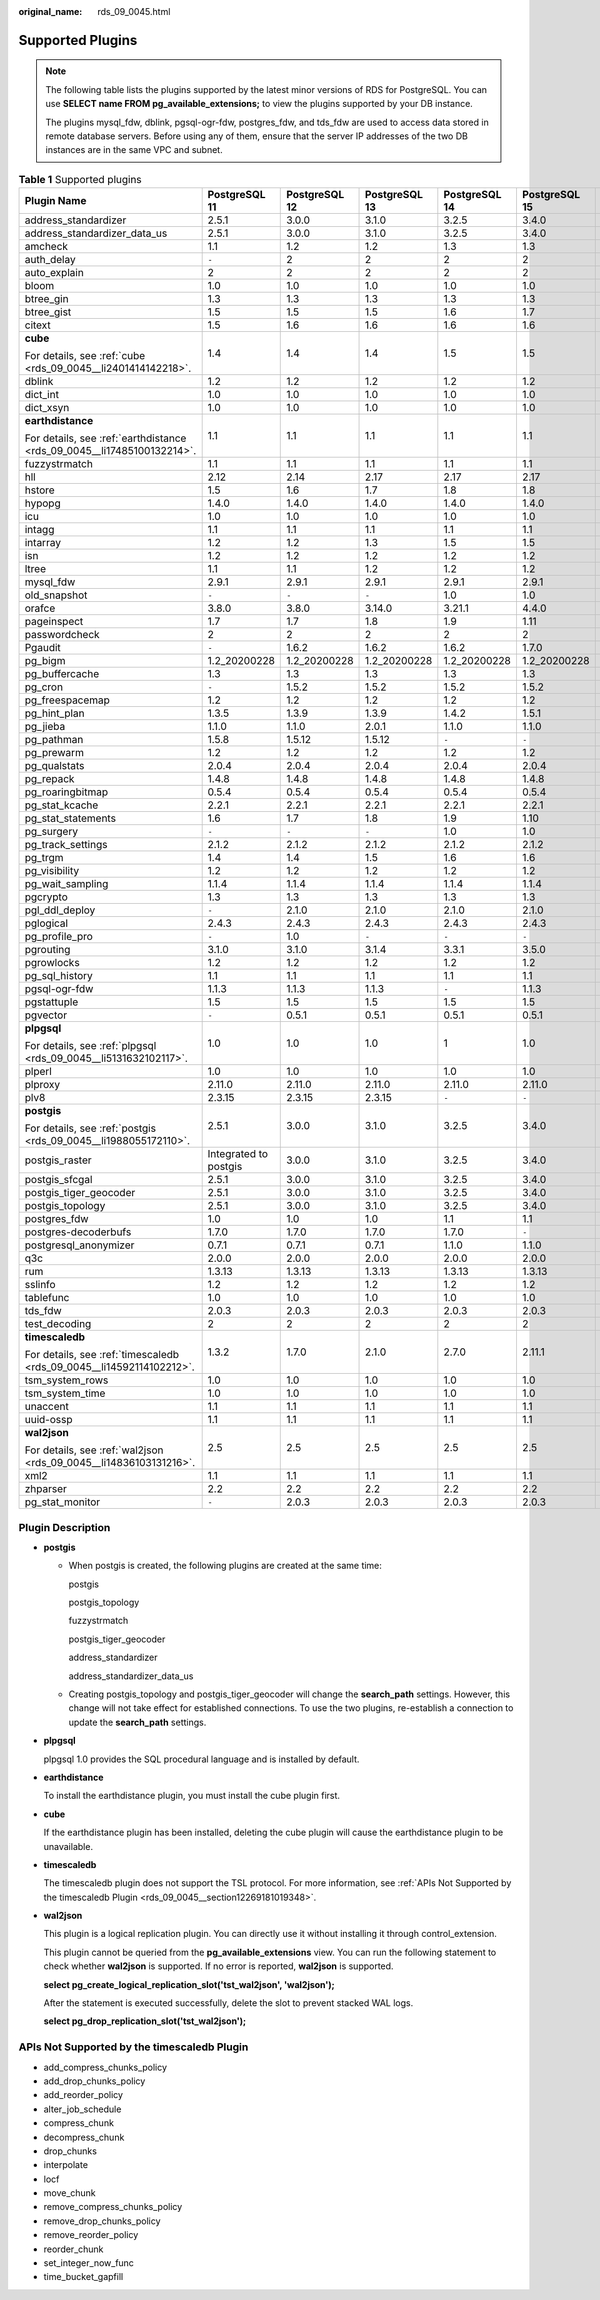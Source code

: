 :original_name: rds_09_0045.html

.. _rds_09_0045:

Supported Plugins
=================

.. note::

   The following table lists the plugins supported by the latest minor versions of RDS for PostgreSQL. You can use **SELECT name FROM pg_available_extensions;** to view the plugins supported by your DB instance.

   The plugins mysql_fdw, dblink, pgsql-ogr-fdw, postgres_fdw, and tds_fdw are used to access data stored in remote database servers. Before using any of them, ensure that the server IP addresses of the two DB instances are in the same VPC and subnet.

.. table:: **Table 1** Supported plugins

   +------------------------------------------------------------------------+-----------------------+---------------+---------------+---------------+---------------+---------------+
   | Plugin Name                                                            | PostgreSQL 11         | PostgreSQL 12 | PostgreSQL 13 | PostgreSQL 14 | PostgreSQL 15 | PostgreSQL 16 |
   +========================================================================+=======================+===============+===============+===============+===============+===============+
   | address_standardizer                                                   | 2.5.1                 | 3.0.0         | 3.1.0         | 3.2.5         | 3.4.0         | 3.4.1         |
   +------------------------------------------------------------------------+-----------------------+---------------+---------------+---------------+---------------+---------------+
   | address_standardizer_data_us                                           | 2.5.1                 | 3.0.0         | 3.1.0         | 3.2.5         | 3.4.0         | 3.4.1         |
   +------------------------------------------------------------------------+-----------------------+---------------+---------------+---------------+---------------+---------------+
   | amcheck                                                                | 1.1                   | 1.2           | 1.2           | 1.3           | 1.3           | 1.3           |
   +------------------------------------------------------------------------+-----------------------+---------------+---------------+---------------+---------------+---------------+
   | auth_delay                                                             | ``-``                 | 2             | 2             | 2             | 2             | 2             |
   +------------------------------------------------------------------------+-----------------------+---------------+---------------+---------------+---------------+---------------+
   | auto_explain                                                           | 2                     | 2             | 2             | 2             | 2             | 2             |
   +------------------------------------------------------------------------+-----------------------+---------------+---------------+---------------+---------------+---------------+
   | bloom                                                                  | 1.0                   | 1.0           | 1.0           | 1.0           | 1.0           | 1.0           |
   +------------------------------------------------------------------------+-----------------------+---------------+---------------+---------------+---------------+---------------+
   | btree_gin                                                              | 1.3                   | 1.3           | 1.3           | 1.3           | 1.3           | 1.3           |
   +------------------------------------------------------------------------+-----------------------+---------------+---------------+---------------+---------------+---------------+
   | btree_gist                                                             | 1.5                   | 1.5           | 1.5           | 1.6           | 1.7           | 1.7           |
   +------------------------------------------------------------------------+-----------------------+---------------+---------------+---------------+---------------+---------------+
   | citext                                                                 | 1.5                   | 1.6           | 1.6           | 1.6           | 1.6           | 1.6           |
   +------------------------------------------------------------------------+-----------------------+---------------+---------------+---------------+---------------+---------------+
   | **cube**                                                               | 1.4                   | 1.4           | 1.4           | 1.5           | 1.5           | 1.5           |
   |                                                                        |                       |               |               |               |               |               |
   | For details, see :ref:`cube <rds_09_0045__li2401414142218>`.           |                       |               |               |               |               |               |
   +------------------------------------------------------------------------+-----------------------+---------------+---------------+---------------+---------------+---------------+
   | dblink                                                                 | 1.2                   | 1.2           | 1.2           | 1.2           | 1.2           | 1.2           |
   +------------------------------------------------------------------------+-----------------------+---------------+---------------+---------------+---------------+---------------+
   | dict_int                                                               | 1.0                   | 1.0           | 1.0           | 1.0           | 1.0           | 1.0           |
   +------------------------------------------------------------------------+-----------------------+---------------+---------------+---------------+---------------+---------------+
   | dict_xsyn                                                              | 1.0                   | 1.0           | 1.0           | 1.0           | 1.0           | 1.0           |
   +------------------------------------------------------------------------+-----------------------+---------------+---------------+---------------+---------------+---------------+
   | **earthdistance**                                                      | 1.1                   | 1.1           | 1.1           | 1.1           | 1.1           | 1.1           |
   |                                                                        |                       |               |               |               |               |               |
   | For details, see :ref:`earthdistance <rds_09_0045__li17485100132214>`. |                       |               |               |               |               |               |
   +------------------------------------------------------------------------+-----------------------+---------------+---------------+---------------+---------------+---------------+
   | fuzzystrmatch                                                          | 1.1                   | 1.1           | 1.1           | 1.1           | 1.1           | 1.2           |
   +------------------------------------------------------------------------+-----------------------+---------------+---------------+---------------+---------------+---------------+
   | hll                                                                    | 2.12                  | 2.14          | 2.17          | 2.17          | 2.17          | 2.18          |
   +------------------------------------------------------------------------+-----------------------+---------------+---------------+---------------+---------------+---------------+
   | hstore                                                                 | 1.5                   | 1.6           | 1.7           | 1.8           | 1.8           | 1.8           |
   +------------------------------------------------------------------------+-----------------------+---------------+---------------+---------------+---------------+---------------+
   | hypopg                                                                 | 1.4.0                 | 1.4.0         | 1.4.0         | 1.4.0         | 1.4.0         | 1.4.0         |
   +------------------------------------------------------------------------+-----------------------+---------------+---------------+---------------+---------------+---------------+
   | icu                                                                    | 1.0                   | 1.0           | 1.0           | 1.0           | 1.0           | 1.0           |
   +------------------------------------------------------------------------+-----------------------+---------------+---------------+---------------+---------------+---------------+
   | intagg                                                                 | 1.1                   | 1.1           | 1.1           | 1.1           | 1.1           | 1.1           |
   +------------------------------------------------------------------------+-----------------------+---------------+---------------+---------------+---------------+---------------+
   | intarray                                                               | 1.2                   | 1.2           | 1.3           | 1.5           | 1.5           | 1.5           |
   +------------------------------------------------------------------------+-----------------------+---------------+---------------+---------------+---------------+---------------+
   | isn                                                                    | 1.2                   | 1.2           | 1.2           | 1.2           | 1.2           | 1.2           |
   +------------------------------------------------------------------------+-----------------------+---------------+---------------+---------------+---------------+---------------+
   | ltree                                                                  | 1.1                   | 1.1           | 1.2           | 1.2           | 1.2           | 1.2           |
   +------------------------------------------------------------------------+-----------------------+---------------+---------------+---------------+---------------+---------------+
   | mysql_fdw                                                              | 2.9.1                 | 2.9.1         | 2.9.1         | 2.9.1         | 2.9.1         | 2.9.1         |
   +------------------------------------------------------------------------+-----------------------+---------------+---------------+---------------+---------------+---------------+
   | old_snapshot                                                           | ``-``                 | ``-``         | ``-``         | 1.0           | 1.0           | 1.0           |
   +------------------------------------------------------------------------+-----------------------+---------------+---------------+---------------+---------------+---------------+
   | orafce                                                                 | 3.8.0                 | 3.8.0         | 3.14.0        | 3.21.1        | 4.4.0         | 4.4.0         |
   +------------------------------------------------------------------------+-----------------------+---------------+---------------+---------------+---------------+---------------+
   | pageinspect                                                            | 1.7                   | 1.7           | 1.8           | 1.9           | 1.11          | 1.12          |
   +------------------------------------------------------------------------+-----------------------+---------------+---------------+---------------+---------------+---------------+
   | passwordcheck                                                          | 2                     | 2             | 2             | 2             | 2             | 2             |
   +------------------------------------------------------------------------+-----------------------+---------------+---------------+---------------+---------------+---------------+
   | Pgaudit                                                                | ``-``                 | 1.6.2         | 1.6.2         | 1.6.2         | 1.7.0         | 16            |
   +------------------------------------------------------------------------+-----------------------+---------------+---------------+---------------+---------------+---------------+
   | pg_bigm                                                                | 1.2_20200228          | 1.2_20200228  | 1.2_20200228  | 1.2_20200228  | 1.2_20200228  | ``-``         |
   +------------------------------------------------------------------------+-----------------------+---------------+---------------+---------------+---------------+---------------+
   | pg_buffercache                                                         | 1.3                   | 1.3           | 1.3           | 1.3           | 1.3           | 1.4           |
   +------------------------------------------------------------------------+-----------------------+---------------+---------------+---------------+---------------+---------------+
   | pg_cron                                                                | ``-``                 | 1.5.2         | 1.5.2         | 1.5.2         | 1.5.2         | 1.6.2         |
   +------------------------------------------------------------------------+-----------------------+---------------+---------------+---------------+---------------+---------------+
   | pg_freespacemap                                                        | 1.2                   | 1.2           | 1.2           | 1.2           | 1.2           | 1.2           |
   +------------------------------------------------------------------------+-----------------------+---------------+---------------+---------------+---------------+---------------+
   | pg_hint_plan                                                           | 1.3.5                 | 1.3.9         | 1.3.9         | 1.4.2         | 1.5.1         | 1.6.0         |
   +------------------------------------------------------------------------+-----------------------+---------------+---------------+---------------+---------------+---------------+
   | pg_jieba                                                               | 1.1.0                 | 1.1.0         | 2.0.1         | 1.1.0         | 1.1.0         | ``-``         |
   +------------------------------------------------------------------------+-----------------------+---------------+---------------+---------------+---------------+---------------+
   | pg_pathman                                                             | 1.5.8                 | 1.5.12        | 1.5.12        | ``-``         | ``-``         | ``-``         |
   +------------------------------------------------------------------------+-----------------------+---------------+---------------+---------------+---------------+---------------+
   | pg_prewarm                                                             | 1.2                   | 1.2           | 1.2           | 1.2           | 1.2           | 1.2           |
   +------------------------------------------------------------------------+-----------------------+---------------+---------------+---------------+---------------+---------------+
   | pg_qualstats                                                           | 2.0.4                 | 2.0.4         | 2.0.4         | 2.0.4         | 2.0.4         | 2.1.0         |
   +------------------------------------------------------------------------+-----------------------+---------------+---------------+---------------+---------------+---------------+
   | pg_repack                                                              | 1.4.8                 | 1.4.8         | 1.4.8         | 1.4.8         | 1.4.8         | 1.5.0         |
   +------------------------------------------------------------------------+-----------------------+---------------+---------------+---------------+---------------+---------------+
   | pg_roaringbitmap                                                       | 0.5.4                 | 0.5.4         | 0.5.4         | 0.5.4         | 0.5.4         | 0.5.4         |
   +------------------------------------------------------------------------+-----------------------+---------------+---------------+---------------+---------------+---------------+
   | pg_stat_kcache                                                         | 2.2.1                 | 2.2.1         | 2.2.1         | 2.2.1         | 2.2.1         | 2.2.3         |
   +------------------------------------------------------------------------+-----------------------+---------------+---------------+---------------+---------------+---------------+
   | pg_stat_statements                                                     | 1.6                   | 1.7           | 1.8           | 1.9           | 1.10          | 1.10          |
   +------------------------------------------------------------------------+-----------------------+---------------+---------------+---------------+---------------+---------------+
   | pg_surgery                                                             | ``-``                 | ``-``         | ``-``         | 1.0           | 1.0           | 1.0           |
   +------------------------------------------------------------------------+-----------------------+---------------+---------------+---------------+---------------+---------------+
   | pg_track_settings                                                      | 2.1.2                 | 2.1.2         | 2.1.2         | 2.1.2         | 2.1.2         | 2.1.2         |
   +------------------------------------------------------------------------+-----------------------+---------------+---------------+---------------+---------------+---------------+
   | pg_trgm                                                                | 1.4                   | 1.4           | 1.5           | 1.6           | 1.6           | 1.6           |
   +------------------------------------------------------------------------+-----------------------+---------------+---------------+---------------+---------------+---------------+
   | pg_visibility                                                          | 1.2                   | 1.2           | 1.2           | 1.2           | 1.2           | 1.2           |
   +------------------------------------------------------------------------+-----------------------+---------------+---------------+---------------+---------------+---------------+
   | pg_wait_sampling                                                       | 1.1.4                 | 1.1.4         | 1.1.4         | 1.1.4         | 1.1.4         | 1.1.5         |
   +------------------------------------------------------------------------+-----------------------+---------------+---------------+---------------+---------------+---------------+
   | pgcrypto                                                               | 1.3                   | 1.3           | 1.3           | 1.3           | 1.3           | 1.3           |
   +------------------------------------------------------------------------+-----------------------+---------------+---------------+---------------+---------------+---------------+
   | pgl_ddl_deploy                                                         | ``-``                 | 2.1.0         | 2.1.0         | 2.1.0         | 2.1.0         | 2.2.1         |
   +------------------------------------------------------------------------+-----------------------+---------------+---------------+---------------+---------------+---------------+
   | pglogical                                                              | 2.4.3                 | 2.4.3         | 2.4.3         | 2.4.3         | 2.4.3         | 2.4.4         |
   +------------------------------------------------------------------------+-----------------------+---------------+---------------+---------------+---------------+---------------+
   | pg_profile_pro                                                         | ``-``                 | 1.0           | ``-``         | ``-``         | ``-``         | ``-``         |
   +------------------------------------------------------------------------+-----------------------+---------------+---------------+---------------+---------------+---------------+
   | pgrouting                                                              | 3.1.0                 | 3.1.0         | 3.1.4         | 3.3.1         | 3.5.0         | 3.6.1         |
   +------------------------------------------------------------------------+-----------------------+---------------+---------------+---------------+---------------+---------------+
   | pgrowlocks                                                             | 1.2                   | 1.2           | 1.2           | 1.2           | 1.2           | 1.2           |
   +------------------------------------------------------------------------+-----------------------+---------------+---------------+---------------+---------------+---------------+
   | pg_sql_history                                                         | 1.1                   | 1.1           | 1.1           | 1.1           | 1.1           | 1.2           |
   +------------------------------------------------------------------------+-----------------------+---------------+---------------+---------------+---------------+---------------+
   | pgsql-ogr-fdw                                                          | 1.1.3                 | 1.1.3         | 1.1.3         | ``-``         | 1.1.3         | 1.1.4         |
   +------------------------------------------------------------------------+-----------------------+---------------+---------------+---------------+---------------+---------------+
   | pgstattuple                                                            | 1.5                   | 1.5           | 1.5           | 1.5           | 1.5           | 1.5           |
   +------------------------------------------------------------------------+-----------------------+---------------+---------------+---------------+---------------+---------------+
   | pgvector                                                               | ``-``                 | 0.5.1         | 0.5.1         | 0.5.1         | 0.5.1         | 0.6.1         |
   +------------------------------------------------------------------------+-----------------------+---------------+---------------+---------------+---------------+---------------+
   | **plpgsql**                                                            | 1.0                   | 1.0           | 1.0           | 1             | 1.0           | 1.0           |
   |                                                                        |                       |               |               |               |               |               |
   | For details, see :ref:`plpgsql <rds_09_0045__li5131632102117>`.        |                       |               |               |               |               |               |
   +------------------------------------------------------------------------+-----------------------+---------------+---------------+---------------+---------------+---------------+
   | plperl                                                                 | 1.0                   | 1.0           | 1.0           | 1.0           | 1.0           | 1.0           |
   +------------------------------------------------------------------------+-----------------------+---------------+---------------+---------------+---------------+---------------+
   | plproxy                                                                | 2.11.0                | 2.11.0        | 2.11.0        | 2.11.0        | 2.11.0        | 2.11.0        |
   +------------------------------------------------------------------------+-----------------------+---------------+---------------+---------------+---------------+---------------+
   | plv8                                                                   | 2.3.15                | 2.3.15        | 2.3.15        | ``-``         | ``-``         | ``-``         |
   +------------------------------------------------------------------------+-----------------------+---------------+---------------+---------------+---------------+---------------+
   | **postgis**                                                            | 2.5.1                 | 3.0.0         | 3.1.0         | 3.2.5         | 3.4.0         | 3.4.1         |
   |                                                                        |                       |               |               |               |               |               |
   | For details, see :ref:`postgis <rds_09_0045__li1988055172110>`.        |                       |               |               |               |               |               |
   +------------------------------------------------------------------------+-----------------------+---------------+---------------+---------------+---------------+---------------+
   | postgis_raster                                                         | Integrated to postgis | 3.0.0         | 3.1.0         | 3.2.5         | 3.4.0         | 3.4.1         |
   +------------------------------------------------------------------------+-----------------------+---------------+---------------+---------------+---------------+---------------+
   | postgis_sfcgal                                                         | 2.5.1                 | 3.0.0         | 3.1.0         | 3.2.5         | 3.4.0         | 3.4.1         |
   +------------------------------------------------------------------------+-----------------------+---------------+---------------+---------------+---------------+---------------+
   | postgis_tiger_geocoder                                                 | 2.5.1                 | 3.0.0         | 3.1.0         | 3.2.5         | 3.4.0         | 3.4.1         |
   +------------------------------------------------------------------------+-----------------------+---------------+---------------+---------------+---------------+---------------+
   | postgis_topology                                                       | 2.5.1                 | 3.0.0         | 3.1.0         | 3.2.5         | 3.4.0         | 3.4.1         |
   +------------------------------------------------------------------------+-----------------------+---------------+---------------+---------------+---------------+---------------+
   | postgres_fdw                                                           | 1.0                   | 1.0           | 1.0           | 1.1           | 1.1           | 1.1           |
   +------------------------------------------------------------------------+-----------------------+---------------+---------------+---------------+---------------+---------------+
   | postgres-decoderbufs                                                   | 1.7.0                 | 1.7.0         | 1.7.0         | 1.7.0         | ``-``         | ``-``         |
   +------------------------------------------------------------------------+-----------------------+---------------+---------------+---------------+---------------+---------------+
   | postgresql_anonymizer                                                  | 0.7.1                 | 0.7.1         | 0.7.1         | 1.1.0         | 1.1.0         | 1.1.0         |
   +------------------------------------------------------------------------+-----------------------+---------------+---------------+---------------+---------------+---------------+
   | q3c                                                                    | 2.0.0                 | 2.0.0         | 2.0.0         | 2.0.0         | 2.0.0         | 2.0.1         |
   +------------------------------------------------------------------------+-----------------------+---------------+---------------+---------------+---------------+---------------+
   | rum                                                                    | 1.3.13                | 1.3.13        | 1.3.13        | 1.3.13        | 1.3.13        | 1.3.13        |
   +------------------------------------------------------------------------+-----------------------+---------------+---------------+---------------+---------------+---------------+
   | sslinfo                                                                | 1.2                   | 1.2           | 1.2           | 1.2           | 1.2           | 1.2           |
   +------------------------------------------------------------------------+-----------------------+---------------+---------------+---------------+---------------+---------------+
   | tablefunc                                                              | 1.0                   | 1.0           | 1.0           | 1.0           | 1.0           | 1.0           |
   +------------------------------------------------------------------------+-----------------------+---------------+---------------+---------------+---------------+---------------+
   | tds_fdw                                                                | 2.0.3                 | 2.0.3         | 2.0.3         | 2.0.3         | 2.0.3         | 2.0.3         |
   +------------------------------------------------------------------------+-----------------------+---------------+---------------+---------------+---------------+---------------+
   | test_decoding                                                          | 2                     | 2             | 2             | 2             | 2             | 2             |
   +------------------------------------------------------------------------+-----------------------+---------------+---------------+---------------+---------------+---------------+
   | **timescaledb**                                                        | 1.3.2                 | 1.7.0         | 2.1.0         | 2.7.0         | 2.11.1        | 2.14.2        |
   |                                                                        |                       |               |               |               |               |               |
   | For details, see :ref:`timescaledb <rds_09_0045__li14592114102212>`.   |                       |               |               |               |               |               |
   +------------------------------------------------------------------------+-----------------------+---------------+---------------+---------------+---------------+---------------+
   | tsm_system_rows                                                        | 1.0                   | 1.0           | 1.0           | 1.0           | 1.0           | 1.0           |
   +------------------------------------------------------------------------+-----------------------+---------------+---------------+---------------+---------------+---------------+
   | tsm_system_time                                                        | 1.0                   | 1.0           | 1.0           | 1.0           | 1.0           | 1.0           |
   +------------------------------------------------------------------------+-----------------------+---------------+---------------+---------------+---------------+---------------+
   | unaccent                                                               | 1.1                   | 1.1           | 1.1           | 1.1           | 1.1           | 1.1           |
   +------------------------------------------------------------------------+-----------------------+---------------+---------------+---------------+---------------+---------------+
   | uuid-ossp                                                              | 1.1                   | 1.1           | 1.1           | 1.1           | 1.1           | 1.1           |
   +------------------------------------------------------------------------+-----------------------+---------------+---------------+---------------+---------------+---------------+
   | **wal2json**                                                           | 2.5                   | 2.5           | 2.5           | 2.5           | 2.5           | 2.5           |
   |                                                                        |                       |               |               |               |               |               |
   | For details, see :ref:`wal2json <rds_09_0045__li14836103131216>`.      |                       |               |               |               |               |               |
   +------------------------------------------------------------------------+-----------------------+---------------+---------------+---------------+---------------+---------------+
   | xml2                                                                   | 1.1                   | 1.1           | 1.1           | 1.1           | 1.1           | 1.1           |
   +------------------------------------------------------------------------+-----------------------+---------------+---------------+---------------+---------------+---------------+
   | zhparser                                                               | 2.2                   | 2.2           | 2.2           | 2.2           | 2.2           | 2.2           |
   +------------------------------------------------------------------------+-----------------------+---------------+---------------+---------------+---------------+---------------+
   | pg_stat_monitor                                                        | ``-``                 | 2.0.3         | 2.0.3         | 2.0.3         | 2.0.3         | 2.04          |
   +------------------------------------------------------------------------+-----------------------+---------------+---------------+---------------+---------------+---------------+

Plugin Description
------------------

-  .. _rds_09_0045__li1988055172110:

   **postgis**

   -  When postgis is created, the following plugins are created at the same time:

      postgis

      postgis_topology

      fuzzystrmatch

      postgis_tiger_geocoder

      address_standardizer

      address_standardizer_data_us

   -  Creating postgis_topology and postgis_tiger_geocoder will change the **search_path** settings. However, this change will not take effect for established connections. To use the two plugins, re-establish a connection to update the **search_path** settings.

-  .. _rds_09_0045__li5131632102117:

   **plpgsql**

   plpgsql 1.0 provides the SQL procedural language and is installed by default.

-  .. _rds_09_0045__li17485100132214:

   **earthdistance**

   To install the earthdistance plugin, you must install the cube plugin first.

-  .. _rds_09_0045__li2401414142218:

   **cube**

   If the earthdistance plugin has been installed, deleting the cube plugin will cause the earthdistance plugin to be unavailable.

-  .. _rds_09_0045__li14592114102212:

   **timescaledb**

   The timescaledb plugin does not support the TSL protocol. For more information, see :ref:`APIs Not Supported by the timescaledb Plugin <rds_09_0045__section12269181019348>`.

-  .. _rds_09_0045__li14836103131216:

   **wal2json**

   This plugin is a logical replication plugin. You can directly use it without installing it through control_extension.

   This plugin cannot be queried from the **pg_available_extensions** view. You can run the following statement to check whether **wal2json** is supported. If no error is reported, **wal2json** is supported.

   **select pg_create_logical_replication_slot('tst_wal2json', 'wal2json');**

   After the statement is executed successfully, delete the slot to prevent stacked WAL logs.

   **select pg_drop_replication_slot('tst_wal2json');**

.. _rds_09_0045__section12269181019348:

APIs Not Supported by the timescaledb Plugin
--------------------------------------------

-  add_compress_chunks_policy
-  add_drop_chunks_policy
-  add_reorder_policy
-  alter_job_schedule
-  compress_chunk
-  decompress_chunk
-  drop_chunks
-  interpolate
-  locf
-  move_chunk
-  remove_compress_chunks_policy
-  remove_drop_chunks_policy
-  remove_reorder_policy
-  reorder_chunk
-  set_integer_now_func
-  time_bucket_gapfill
